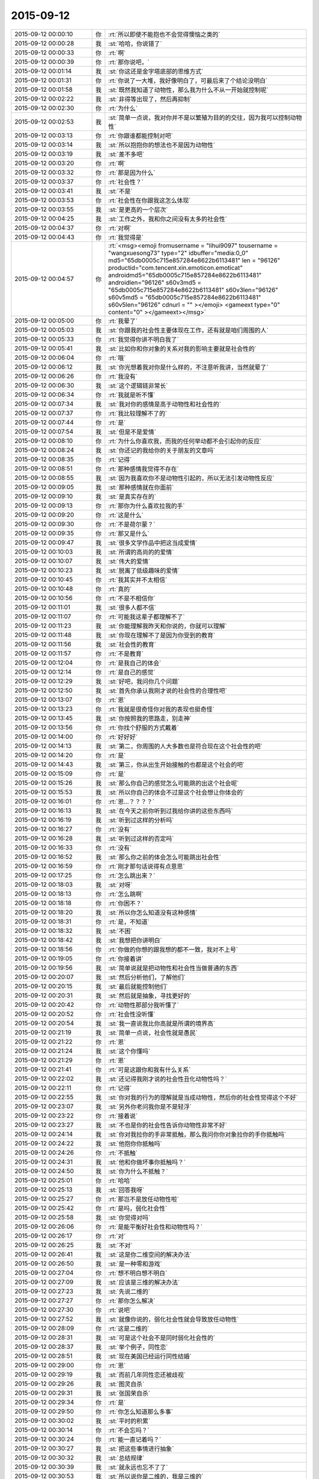 2015-09-12
-------------

.. csv-table::
   :widths: 25, 1, 60

   2015-09-12 00:00:10,你,:rt:`所以即使不能抱也不会觉得懊恼之类的`
   2015-09-12 00:00:28,我,:st:`哈哈，你说错了`
   2015-09-12 00:00:33,你,:rt:`啊`
   2015-09-12 00:00:39,你,:rt:`那你说吧，`
   2015-09-12 00:01:14,我,:st:`你这还是金字塔底部的思维方式`
   2015-09-12 00:01:31,你,:rt:`你说了一大堆，我好像明白了，可最后来了个结论没明白`
   2015-09-12 00:01:58,我,:st:`既然我知道了动物性，那么我为什么不从一开始就控制呢`
   2015-09-12 00:02:22,我,:st:`非得等出现了，然后再抑制`
   2015-09-12 00:02:30,你,:rt:`为什么`
   2015-09-12 00:02:53,我,:st:`简单一点说，我对你并不是以繁殖为目的的交往，因为我可以控制动物性`
   2015-09-12 00:03:13,你,:rt:`你跟谁都能控制对吧`
   2015-09-12 00:03:14,我,:st:`所以抱抱你的想法也不是因为动物性`
   2015-09-12 00:03:19,我,:st:`差不多吧`
   2015-09-12 00:03:20,你,:rt:`啊`
   2015-09-12 00:03:32,你,:rt:`那是因为什么`
   2015-09-12 00:03:37,你,:rt:`社会性？`
   2015-09-12 00:03:41,我,:st:`不是`
   2015-09-12 00:03:53,你,:rt:`社会性在你跟我这怎么体现`
   2015-09-12 00:03:55,我,:st:`是更高的一个层次`
   2015-09-12 00:04:25,我,:st:`工作之外，我和你之间没有太多的社会性`
   2015-09-12 00:04:37,你,:rt:`对啊`
   2015-09-12 00:04:43,你,:rt:`我觉得是`
   2015-09-12 00:04:57,你,:rt:`<msg><emoji fromusername = "lihui9097" tousername = "wangxuesong73" type="2" idbuffer="media:0_0" md5="65db0005c715e857284e8622b6113481" len = "96126" productid="com.tencent.xin.emoticon.emoticat" androidmd5="65db0005c715e857284e8622b6113481" androidlen="96126" s60v3md5 = "65db0005c715e857284e8622b6113481" s60v3len="96126" s60v5md5 = "65db0005c715e857284e8622b6113481" s60v5len="96126" cdnurl = "" ></emoji> <gameext type="0" content="0" ></gameext></msg>`
   2015-09-12 00:05:00,你,:rt:`我晕了`
   2015-09-12 00:05:03,我,:st:`你跟我的社会性主要体现在工作，还有就是咱们周围的人`
   2015-09-12 00:05:33,你,:rt:`我觉得你讲不明白我了`
   2015-09-12 00:05:41,我,:st:`比如你和你对象的关系对我的影响主要就是社会性的`
   2015-09-12 00:06:04,你,:rt:`哦`
   2015-09-12 00:06:12,我,:st:`你光想着我对你是什么样的，不注意听我讲，当然就晕了`
   2015-09-12 00:06:26,你,:rt:`我没有`
   2015-09-12 00:06:30,我,:st:`这个逻辑链非常长`
   2015-09-12 00:06:34,你,:rt:`我就是听不懂`
   2015-09-12 00:07:34,我,:st:`我对你的感情是高于动物性和社会性的`
   2015-09-12 00:07:37,你,:rt:`我比较理解不了的`
   2015-09-12 00:07:44,你,:rt:`是`
   2015-09-12 00:07:54,我,:st:`但是不是爱情`
   2015-09-12 00:08:10,你,:rt:`为什么你喜欢我，而我的任何举动都不会引起你的反应`
   2015-09-12 00:08:24,我,:st:`你还记的我给你的关于朋友的文章吗`
   2015-09-12 00:08:35,你,:rt:`记得`
   2015-09-12 00:08:51,你,:rt:`那种感情我觉得不存在`
   2015-09-12 00:08:55,我,:st:`因为我喜欢你不是动物性引起的，所以无法引发动物性反应`
   2015-09-12 00:09:05,我,:st:`那种感情就在你面前`
   2015-09-12 00:09:10,我,:st:`是真实存在的`
   2015-09-12 00:09:13,你,:rt:`那你为什么喜欢拉我的手`
   2015-09-12 00:09:20,你,:rt:`这是什么`
   2015-09-12 00:09:30,你,:rt:`不是荷尔蒙？`
   2015-09-12 00:09:35,你,:rt:`那又是什么`
   2015-09-12 00:09:47,我,:st:`很多文学作品中把这当成爱情`
   2015-09-12 00:10:03,我,:st:`所谓的高尚的的爱情`
   2015-09-12 00:10:07,我,:st:`伟大的爱情`
   2015-09-12 00:10:23,我,:st:`脱离了低级趣味的爱情`
   2015-09-12 00:10:45,你,:rt:`我其实并不太相信`
   2015-09-12 00:10:48,你,:rt:`真的`
   2015-09-12 00:10:56,你,:rt:`不是不相信你`
   2015-09-12 00:11:01,我,:st:`很多人都不信`
   2015-09-12 00:11:07,你,:rt:`可能我这辈子都理解不了`
   2015-09-12 00:11:23,我,:st:`你能理解我昨天和你说的，你就可以理解`
   2015-09-12 00:11:48,我,:st:`你现在理解不了是因为你受到的教育`
   2015-09-12 00:11:56,我,:st:`社会性的教育`
   2015-09-12 00:11:57,你,:rt:`不是教育`
   2015-09-12 00:12:04,你,:rt:`是我自己的体会`
   2015-09-12 00:12:14,你,:rt:`是自己的感觉`
   2015-09-12 00:12:29,我,:st:`好吧，我问你几个问题`
   2015-09-12 00:12:50,我,:st:`首先你承认我刚才说的社会性的合理性吧`
   2015-09-12 00:13:07,你,:rt:`恩`
   2015-09-12 00:13:23,你,:rt:`我就是很奇怪你对我的表现也挺奇怪`
   2015-09-12 00:13:45,我,:st:`你按照我的思路走，别走神`
   2015-09-12 00:13:56,你,:rt:`你找个舒服的方式戴着`
   2015-09-12 00:14:00,你,:rt:`好好好`
   2015-09-12 00:14:13,我,:st:`第二，你周围的人大多数也是符合现在这个社会性的吧`
   2015-09-12 00:14:20,你,:rt:`是`
   2015-09-12 00:14:43,我,:st:`第三，你从出生开始接触的也都是这个社会的吧`
   2015-09-12 00:15:09,你,:rt:`是`
   2015-09-12 00:15:26,我,:st:`那么你自己的感觉怎么可能跳的出这个社会呢`
   2015-09-12 00:15:53,我,:st:`所以你自己的体会不过是这个社会想让你体会的`
   2015-09-12 00:16:01,你,:rt:`恩…？？？？`
   2015-09-12 00:16:13,我,:st:`在今天之前你听到过我给你讲的这些东西吗`
   2015-09-12 00:16:19,我,:st:`听到过这样的分析吗`
   2015-09-12 00:16:27,你,:rt:`没有`
   2015-09-12 00:16:28,我,:st:`听到过这样的否定吗`
   2015-09-12 00:16:33,你,:rt:`没有`
   2015-09-12 00:16:52,我,:st:`那么你之前的体会怎么可能跳出社会性`
   2015-09-12 00:16:59,你,:rt:`刚才那句话说得有点意思`
   2015-09-12 00:17:25,你,:rt:`怎么跳出来？`
   2015-09-12 00:18:03,我,:st:`对呀`
   2015-09-12 00:18:13,你,:rt:`怎么跳啊`
   2015-09-12 00:18:18,你,:rt:`你困不？`
   2015-09-12 00:18:20,我,:st:`所以你怎么知道没有这种感情`
   2015-09-12 00:18:31,你,:rt:`是，不知道`
   2015-09-12 00:18:32,我,:st:`不困`
   2015-09-12 00:18:42,我,:st:`我想把你讲明白`
   2015-09-12 00:18:56,你,:rt:`你做的你想的跟我想的都不一致，我对不上号`
   2015-09-12 00:19:05,你,:rt:`你接着讲`
   2015-09-12 00:19:56,我,:st:`简单说就是把动物性和社会性当做普通的东西`
   2015-09-12 00:20:07,我,:st:`然后分析他们，了解他们`
   2015-09-12 00:20:15,我,:st:`最后就能控制他们`
   2015-09-12 00:20:31,我,:st:`然后就是抽象，寻找更好的`
   2015-09-12 00:20:42,你,:rt:`动物性那部分我听懂了`
   2015-09-12 00:20:52,你,:rt:`社会性没听懂`
   2015-09-12 00:20:54,我,:st:`我一直说我比你高就是所谓的境界高`
   2015-09-12 00:21:19,我,:st:`简单一点说，社会性就是愚民`
   2015-09-12 00:21:22,你,:rt:`恩`
   2015-09-12 00:21:24,我,:st:`这个你懂吗`
   2015-09-12 00:21:29,你,:rt:`恩`
   2015-09-12 00:21:41,你,:rt:`可是这跟你和我有什么关系`
   2015-09-12 00:22:02,我,:st:`还记得我刚才说的社会性丑化动物性吗？`
   2015-09-12 00:22:11,你,:rt:`记得`
   2015-09-12 00:22:55,我,:st:`你对我的行为的理解就是当成动物性，然后你的社会性觉得这个不好`
   2015-09-12 00:23:07,我,:st:`另外你老问我你是不是轻浮`
   2015-09-12 00:23:22,你,:rt:`接着说`
   2015-09-12 00:23:27,我,:st:`不也是你的社会性告诉你动物性非常不好`
   2015-09-12 00:24:14,我,:st:`你对我拉你的手非常抵触，那么我问你你对象拉你的手你抵触吗`
   2015-09-12 00:24:22,我,:st:`他抱你你抵触吗`
   2015-09-12 00:24:26,你,:rt:`不抵触`
   2015-09-12 00:24:31,我,:st:`他和你做坏事你抵触吗？`
   2015-09-12 00:24:50,我,:st:`你为什么不抵触？`
   2015-09-12 00:25:01,你,:rt:`哈哈`
   2015-09-12 00:25:13,我,:st:`回答我呀`
   2015-09-12 00:25:27,你,:rt:`那岂不是放任动物性啦`
   2015-09-12 00:25:42,你,:rt:`是吗，弱化社会性`
   2015-09-12 00:25:58,我,:st:`你觉得对吗`
   2015-09-12 00:26:06,你,:rt:`是能平衡好社会性和动物性吗？`
   2015-09-12 00:26:17,你,:rt:`对`
   2015-09-12 00:26:25,我,:st:`不对`
   2015-09-12 00:26:41,我,:st:`这是你二维空间的解决办法`
   2015-09-12 00:26:50,我,:st:`是一种零和游戏`
   2015-09-12 00:27:04,你,:rt:`想不明白想不明白`
   2015-09-12 00:27:09,我,:st:`应该是三维的解决办法`
   2015-09-12 00:27:23,我,:st:`先说二维的`
   2015-09-12 00:27:27,你,:rt:`那你怎么解决`
   2015-09-12 00:27:30,你,:rt:`说吧`
   2015-09-12 00:27:52,我,:st:`就像你说的，弱化社会性就会导致放任动物性`
   2015-09-12 00:28:09,你,:rt:`这是二维的`
   2015-09-12 00:28:31,我,:st:`可是这个社会不是同时弱化社会性的`
   2015-09-12 00:28:37,我,:st:`举个例子，同性恋`
   2015-09-12 00:28:51,我,:st:`现在美国已经运行同性结婚`
   2015-09-12 00:29:00,你,:rt:`恩`
   2015-09-12 00:29:19,我,:st:`而前几年同性恋还被歧视`
   2015-09-12 00:29:26,我,:st:`图灵自杀`
   2015-09-12 00:29:31,我,:st:`张国荣自杀`
   2015-09-12 00:29:34,你,:rt:`是`
   2015-09-12 00:29:50,你,:rt:`你怎么知道那么多事`
   2015-09-12 00:30:02,我,:st:`平时的积累`
   2015-09-12 00:30:14,你,:rt:`不会忘吗？`
   2015-09-12 00:30:24,你,:rt:`能一直记着吗？`
   2015-09-12 00:30:27,我,:st:`把这些事情进行抽象`
   2015-09-12 00:30:32,我,:st:`总结规律`
   2015-09-12 00:30:39,我,:st:`就永远也忘不了了`
   2015-09-12 00:30:53,我,:st:`所以说你是二维的，我是三维的`
   2015-09-12 00:31:04,你,:rt:`气死我了`
   2015-09-12 00:31:08,我,:st:`啊`
   2015-09-12 00:31:10,我,:st:`为什么`
   2015-09-12 00:31:18,我,:st:`怎么惹你生气了`
   2015-09-12 00:31:40,你,:rt:`其我自己想不明白`
   2015-09-12 00:31:49,你,:rt:`气我自己`
   2015-09-12 00:32:07,我,:st:`别生气，又不是你一个人这样`
   2015-09-12 00:32:16,我,:st:`你已经比好多人都优秀了`
   2015-09-12 00:32:25,我,:st:`你不能和我比，我是一个异类`
   2015-09-12 00:32:26,你,:rt:`可是我不想跟别人一样`
   2015-09-12 00:32:30,你,:rt:`哈哈`
   2015-09-12 00:32:40,你,:rt:`我就是想听懂你说的`
   2015-09-12 00:32:43,我,:st:`不会你也想当一个异类吧`
   2015-09-12 00:32:55,你,:rt:`我不觉得你是异类啊`
   2015-09-12 00:33:14,你,:rt:`你很善良`
   2015-09-12 00:33:26,我,:st:`那就说明你已经踏上成为异类的道路了`
   2015-09-12 00:33:47,我,:st:`不逗你了`
   2015-09-12 00:33:54,我,:st:`赶紧说，好早点睡觉`
   2015-09-12 00:33:55,你,:rt:`你不是异类`
   2015-09-12 00:34:00,你,:rt:`我困了`
   2015-09-12 00:34:08,你,:rt:`明天说行吗？`
   2015-09-12 00:34:21,你,:rt:`你困不？`
   2015-09-12 00:34:29,我,:st:`我不保证明天有空，明晚我要早睡`
   2015-09-12 00:34:35,我,:st:`我不困`
   2015-09-12 00:34:40,你,:rt:`那说吧`
   2015-09-12 00:34:49,我,:st:`你坚持的了吗？`
   2015-09-12 00:34:56,你,:rt:`你明天干嘛去`
   2015-09-12 00:34:57,我,:st:`不行就等周日晚上`
   2015-09-12 00:35:11,我,:st:`给小孩买点东西`
   2015-09-12 00:35:13,你,:rt:`恩，我现在脑子不好使`
   2015-09-12 00:35:23,你,:rt:`转不动了`
   2015-09-12 00:35:34,我,:st:`那就歇着吧`
   2015-09-12 00:35:43,我,:st:`别累坏了你的小脑袋`
   2015-09-12 00:35:46,你,:rt:`你会不会失眠啊`
   2015-09-12 00:35:47,我,:st:`我会心疼的`
   2015-09-12 00:35:57,我,:st:`不会的`
   2015-09-12 00:36:04,你,:rt:`你说很奇怪`
   2015-09-12 00:36:13,我,:st:`哪里奇怪了`
   2015-09-12 00:36:43,你,:rt:`你这种高境界的喜欢，很惦记我，心疼我啊，我又崇拜你`
   2015-09-12 00:37:01,你,:rt:`要是我真得境界的喜欢你了，岂不是很麻烦`
   2015-09-12 00:37:21,我,:st:`不会的`
   2015-09-12 00:37:30,我,:st:`你有悟性`
   2015-09-12 00:37:41,你,:rt:`你还信我啊`
   2015-09-12 00:37:42,我,:st:`我会带着你进入高境界`
   2015-09-12 00:37:52,你,:rt:`好吧`
   2015-09-12 00:37:58,我,:st:`至少你在异类的道路上了`
   2015-09-12 00:38:06,你,:rt:`希望早点能体会那种感觉`
   2015-09-12 00:38:16,我,:st:`你已经体会到了`
   2015-09-12 00:38:23,你,:rt:`在不远不近的距离上欣赏对方`
   2015-09-12 00:38:28,你,:rt:`我没有`
   2015-09-12 00:38:33,你,:rt:`我还很低级`
   2015-09-12 00:38:41,我,:st:`在做需求的时候你已经体会到了那种高境界的感觉`
   2015-09-12 00:38:49,你,:rt:`老想着你喜欢我了就不能喜欢别人`
   2015-09-12 00:38:57,你,:rt:`是`
   2015-09-12 00:38:58,我,:st:`哈哈`
   2015-09-12 00:39:13,我,:st:`这些是相通的`
   2015-09-12 00:39:14,你,:rt:`需求是有，有过几次了都`
   2015-09-12 00:39:20,你,:rt:`可能吧`
   2015-09-12 00:39:25,你,:rt:`赶紧提升`
   2015-09-12 00:39:26,我,:st:`感情会比较慢`
   2015-09-12 00:39:35,我,:st:`但是会更快乐`
   2015-09-12 00:39:38,你,:rt:`憎憎憎`
   2015-09-12 00:39:49,我,:st:`我也希望你快点`
   2015-09-12 00:39:58,我,:st:`好了，赶紧睡吧`
   2015-09-12 00:40:06,你,:rt:`恩，我困死了`
   2015-09-12 00:40:14,你,:rt:`睡啦先`
   2015-09-12 00:40:15,我,:st:`要是你喜欢，我可以每天都给你讲`
   2015-09-12 00:40:27,我,:st:`让你噌噌噌就到高境界`
   2015-09-12 00:40:32,我,:st:`睡吧`
   2015-09-12 00:40:43,我,:st:`<msg><emoji md5="783634faa9e592dc6c2b538901db87c3" type="2" len = "39228" productid="com.tencent.xin.emoticon.emoticat" cdnurl="(null)"></emoji><gameext type="0" content="0" ></gameext></msg>`
   2015-09-12 09:52:05,我,:st:`你起的真早`
   2015-09-12 10:17:27,你,:rt:`恩，睡不着了`
   2015-09-12 10:17:55,我,:st:`我刚起，你还是一个人吗`
   2015-09-12 10:18:00,你,:rt:`恩`
   2015-09-12 10:18:03,你,:rt:`一个`
   2015-09-12 10:18:55,我,:st:`好吧，我陪你一会好吗`
   2015-09-12 10:19:23,你,:rt:`当然`
   2015-09-12 10:19:37,你,:rt:`今天太冷了`
   2015-09-12 10:19:52,我,:st:`是，需要加衣服了`
   2015-09-12 10:20:04,你,:rt:`是`
   2015-09-12 10:20:55,你,:rt:`我昨天后来太困了`
   2015-09-12 10:21:04,你,:rt:`你几点睡的？`
   2015-09-12 10:21:13,我,:st:`半小时后`
   2015-09-12 10:21:40,你,:rt:`好吧，还不算太晚`
   2015-09-12 10:21:52,你,:rt:`严丹他们超能熬`
   2015-09-12 10:21:59,我,:st:`看了一下东海的邮件`
   2015-09-12 10:22:06,你,:rt:`阿娇昨天睡的也挺晚的`
   2015-09-12 10:22:15,你,:rt:`怎么样，你怎么看那封邮件`
   2015-09-12 10:22:29,我,:st:`你觉得呢`
   2015-09-12 10:23:09,你,:rt:`我不是很建议把那封邮件发老杨那去`
   2015-09-12 10:24:36,我,:st:`对，在耿燕的邮件上恢复就可以了`
   2015-09-12 10:25:56,你,:rt:`这事真麻烦死了`
   2015-09-12 10:26:39,你,:rt:`你睡醒了吗？`
   2015-09-12 10:27:08,我,:st:`睡醒了`
   2015-09-12 10:27:39,我,:st:`这事不是太麻烦的，以后比这个麻烦的有的是`
   2015-09-12 10:27:50,你,:rt:`恩`
   2015-09-12 10:28:07,你,:rt:`这会开的啥也不是`
   2015-09-12 10:28:16,我,:st:`分工明确后就会有这种情况`
   2015-09-12 10:28:20,你,:rt:`要是你去的话结果就不一样了`
   2015-09-12 10:28:33,你,:rt:`最起码能推进了`
   2015-09-12 10:28:39,我,:st:`大家都开始官僚化，推卸责任`
   2015-09-12 10:28:42,你,:rt:`现在back了`
   2015-09-12 10:28:46,你,:rt:`是呢`
   2015-09-12 10:29:05,你,:rt:`这是流程化的必然结果吗`
   2015-09-12 10:29:12,我,:st:`不一定`
   2015-09-12 10:29:20,我,:st:`关键还是看团队`
   2015-09-12 10:29:22,你,:rt:`也不算是，`
   2015-09-12 10:29:25,你,:rt:`对`
   2015-09-12 10:29:48,你,:rt:`主要与会的这些人每一个脑子清楚的`
   2015-09-12 10:30:20,你,:rt:`旭明开会过程都在看手机，还把手机上图片给大家看，看看这态度`
   2015-09-12 10:30:58,我,:st:`他一直这样`
   2015-09-12 10:31:04,你,:rt:`你可别怪他，我也不是告密，就是提高大家的态度，问题，早发现早好`
   2015-09-12 10:31:35,我,:st:`月会开始我特意等他说完话才开始`
   2015-09-12 10:31:57,你,:rt:`是，哈哈`
   2015-09-12 10:32:48,你,:rt:`什么会你在和不在都差很远`
   2015-09-12 10:33:09,我,:st:`责任感`
   2015-09-12 10:33:19,你,:rt:`就是怕开乱了，事情还是一次性完成时比较有激情，`
   2015-09-12 10:33:30,你,:rt:`再重复就没意思了`
   2015-09-12 10:33:55,你,:rt:`再说，用户说明书评审会上不应该把开发范围明确吗？`
   2015-09-12 10:34:09,你,:rt:`不然我的软件说明书怎么写啊，`
   2015-09-12 10:34:35,你,:rt:`为什么说建议是给产品经理看的，这点我不太明白`
   2015-09-12 10:34:51,我,:st:`这是他找借口`
   2015-09-12 10:35:14,我,:st:`意思就是这个是老杨说了算，他不负责`
   2015-09-12 10:35:21,你,:rt:`哦，`
   2015-09-12 10:35:25,你,:rt:`好吧`
   2015-09-12 10:36:19,我,:st:`你很聪明，对人很敏感，但是对政治很不敏感`
   2015-09-12 10:36:34,你,:rt:`恩，是`
   2015-09-12 10:36:45,你,:rt:`而且我不喜欢政治`
   2015-09-12 10:37:00,你,:rt:`因为我比较傻直`
   2015-09-12 10:37:32,我,:st:`我也不喜欢，但是为了自己，为了团队也得玩政治`
   2015-09-12 10:37:43,我,:st:`也是为了你`
   2015-09-12 10:37:44,你,:rt:`恩，我看得出来`
   2015-09-12 10:37:58,你,:rt:`而且在认识你开始，你就说过`
   2015-09-12 10:38:26,你,:rt:`慢慢学吧`
   2015-09-12 10:38:43,我,:st:`问个问题`
   2015-09-12 10:38:54,你,:rt:`好`
   2015-09-12 10:39:02,我,:st:`你怎么看东海邮件的内容`
   2015-09-12 10:39:23,我,:st:`有哪些好的`
   2015-09-12 10:39:33,我,:st:`有哪些没说到的`
   2015-09-12 10:39:52,我,:st:`不一定是技术的`
   2015-09-12 10:40:17,你,:rt:`他的逻辑是比较严密的，看上去很合理`
   2015-09-12 10:40:22,你,:rt:`但是我总觉得`
   2015-09-12 10:42:12,你,:rt:`他这个邮件整体内容有推的嫌疑，我不知道我说的对不对，我觉得应该尽量突出需求工作的重要性和必要性，而不是研发工作的不必要性，可能说的不对啊`
   2015-09-12 10:42:22,你,:rt:`要是我不会这么说`
   2015-09-12 10:42:34,我,:st:`你怎么说`
   2015-09-12 10:43:24,你,:rt:`我会多说需求应该明示怎样怎样的，不知道啦`
   2015-09-12 10:43:39,你,:rt:`因为老杨第一反应可能就是`
   2015-09-12 10:43:54,你,:rt:`哇，这么多研发调研工作，`
   2015-09-12 10:44:08,你,:rt:`紧接着东海救说不该我们调研`
   2015-09-12 10:44:13,你,:rt:`这样不好吧`
   2015-09-12 10:44:28,你,:rt:`你说吧，`
   2015-09-12 10:44:38,你,:rt:`我说不对的`
   2015-09-12 10:45:04,我,:st:`有道理`
   2015-09-12 10:45:31,你,:rt:`真的假的，你别安慰我啊`
   2015-09-12 10:45:48,你,:rt:`我没事，你们批评我是对的，`
   2015-09-12 10:46:07,我,:st:`真的`
   2015-09-12 10:46:09,你,:rt:`而且东海那么长篇大论，一看就是有备而来`
   2015-09-12 10:46:34,你,:rt:`哈哈，我早上一醒就看了邮件，第一反应就是研发推活呢`
   2015-09-12 10:47:00,你,:rt:`老杨难免也会这么想`
   2015-09-12 10:47:17,你,:rt:`当然人家想的肯定比我多多了`
   2015-09-12 10:47:41,我,:st:`东海的邮件确实是有这个感觉`
   2015-09-12 10:48:06,我,:st:`可能他光想着达到我的要求了`
   2015-09-12 10:48:19,你,:rt:`对，你看洪越一般遇到这种事，`
   2015-09-12 10:48:41,你,:rt:`他都不会做正式的书面陈述，`
   2015-09-12 10:49:16,你,:rt:`因为他脑子可能想不全，他都会当面讨论，他气势比较盛，所以会有优势`
   2015-09-12 10:49:26,我,:st:`是`
   2015-09-12 10:49:47,我,:st:`除了我以外，没人能说过他`
   2015-09-12 10:49:53,你,:rt:`反正研发测试的除了你，老田，他谁的说法都不会听，他也都打得过`
   2015-09-12 10:50:03,你,:rt:`上次跟老田打架`
   2015-09-12 10:50:11,你,:rt:`你不再那次也是`
   2015-09-12 10:51:17,你,:rt:`是啊，大家都比较怕他那股劲，其实也不想跟他一般见识，是他自己修养不够`
   2015-09-12 10:51:34,你,:rt:`你们研发的讨论问题，效率一向很高`
   2015-09-12 10:52:23,你,:rt:`因为你们就是对事，目标是解决问题，他不是，他是推卸责任，用户需求说明书一提交，休想让我改一个字`
   2015-09-12 10:52:30,你,:rt:`他都是这样的`
   2015-09-12 10:52:46,我,:st:`是`
   2015-09-12 10:52:59,你,:rt:`反正我是说不过他`
   2015-09-12 10:53:14,我,:st:`你发现没有，最近他在和我拉亲近`
   2015-09-12 10:53:26,我,:st:`昨天还要开车送我`
   2015-09-12 10:54:35,你,:rt:`不知道`
   2015-09-12 10:54:39,你,:rt:`我懒得理他`
   2015-09-12 10:55:10,你,:rt:`就因为他这个人是非不分，工作能力再强也不认可`
   2015-09-12 10:55:44,我,:st:`你在外屋就少了很多了解我们内幕的机会`
   2015-09-12 10:55:55,你,:rt:`对了，月会中饭你吃的好吗？`
   2015-09-12 10:56:08,我,:st:`还行，怎么了`
   2015-09-12 10:56:21,你,:rt:`是啊，我现在都不知道里屋的情况`
   2015-09-12 10:56:25,我,:st:`你没吃好吗`
   2015-09-12 10:56:39,你,:rt:`我挨着洪越坐的，超级别扭`
   2015-09-12 10:57:04,你,:rt:`以后会不会每次都不跟你们做一桌吃饭了`
   2015-09-12 10:57:07,我,:st:`哦，你来的太晚了`
   2015-09-12 10:57:21,我,:st:`我们肯定是第一个到`
   2015-09-12 10:57:38,我,:st:`只要你们能跟上就行`
   2015-09-12 10:57:43,你,:rt:`无所谓了`
   2015-09-12 10:57:55,你,:rt:`你这话说的，跟不跟也不是我说了算`
   2015-09-12 10:58:11,你,:rt:`再说你想跟的人跟着你就行呗`
   2015-09-12 10:58:18,你,:rt:`哪有时间管我们`
   2015-09-12 10:58:21,我,:st:`要不下次你开车`
   2015-09-12 10:58:38,我,:st:`哈哈，又吃醋了`
   2015-09-12 10:58:55,你,:rt:`我开车就大家都最后去得了，上次我限号，说实话我真不敢开`
   2015-09-12 10:59:37,你,:rt:`就我这技术，不定追了谁碰了谁的`
   2015-09-12 11:00:01,我,:st:`不会的，你已经不错了`
   2015-09-12 11:00:12,你,:rt:`反正这次吃饭超级不爽`
   2015-09-12 11:00:32,我,:st:`你应该这么想`
   2015-09-12 11:00:35,你,:rt:`洪越老看赵总那桌，其实他是想做那边`
   2015-09-12 11:00:43,你,:rt:`我不想`
   2015-09-12 11:00:58,我,:st:`没准洪越是想讨好你`
   2015-09-12 11:01:11,你,:rt:`什么啊`
   2015-09-12 11:01:16,你,:rt:`他才不讨好我呢`
   2015-09-12 11:01:23,我,:st:`你不了解他`
   2015-09-12 11:01:43,你,:rt:`他知道我跟你好，`
   2015-09-12 11:01:51,我,:st:`不管什么原因，他现在就是在讨好你`
   2015-09-12 11:02:24,我,:st:`他现在手下无人`
   2015-09-12 11:02:29,你,:rt:`所以他不敢给我穿小鞋`
   2015-09-12 11:02:47,我,:st:`你的成绩老杨也知道`
   2015-09-12 11:03:01,我,:st:`大家也都知道你是我的人`
   2015-09-12 11:03:15,你,:rt:`这点是最主要的`
   2015-09-12 11:03:26,我,:st:`他现在是骑虎难下`
   2015-09-12 11:03:27,你,:rt:`所以他才不敢踩我`
   2015-09-12 11:03:30,你,:rt:`是`
   2015-09-12 11:03:42,你,:rt:`他自找的`
   2015-09-12 11:03:52,我,:st:`想和你改善关系`
   2015-09-12 11:04:02,你,:rt:`当初他要是对我好点，我能不跟他一条心吗`
   2015-09-12 11:04:19,你,:rt:`现在谁跟他好？`
   2015-09-12 11:04:28,我,:st:`最近田对他的冲击比较大`
   2015-09-12 11:04:32,你,:rt:`是`
   2015-09-12 11:04:37,你,:rt:`这个确实，`
   2015-09-12 11:04:51,你,:rt:`所以他改拉拢你了`
   2015-09-12 11:04:57,你,:rt:`这个人真没原则`
   2015-09-12 11:05:07,我,:st:`他就这样`
   2015-09-12 11:05:52,我,:st:`还记得我和你说过吧，别管他怎么对你，你强大起来是最重要的`
   2015-09-12 11:05:59,你,:rt:`是`
   2015-09-12 11:06:19,我,:st:`你能力强，最终他还是得讨好你`
   2015-09-12 11:06:22,你,:rt:`你月会不跟我们一起吃饭，也吃的很high`
   2015-09-12 11:06:39,我,:st:`你知道我一直看你吗`
   2015-09-12 11:06:46,你,:rt:`不知道`
   2015-09-12 11:06:53,你,:rt:`你看得见我吗？`
   2015-09-12 11:07:08,我,:st:`得不停的晃`
   2015-09-12 11:07:18,我,:st:`一堆人头`
   2015-09-12 11:07:28,你,:rt:`骗人`
   2015-09-12 11:07:44,你,:rt:`我是因为习惯的事，不容易改`
   2015-09-12 11:07:54,你,:rt:`你是随遇而安型的`
   2015-09-12 11:08:15,我,:st:`不全对`
   2015-09-12 11:08:26,我,:st:`我也是很执着的人`
   2015-09-12 11:08:41,我,:st:`工作中是这样`
   2015-09-12 11:08:49,我,:st:`对你也是这样`
   2015-09-12 11:08:56,你,:rt:`是？`
   2015-09-12 11:09:37,我,:st:`你自己想想，你和我是不是忽远忽近`
   2015-09-12 11:09:47,你,:rt:`恩，`
   2015-09-12 11:09:57,我,:st:`有好几次都快完了`
   2015-09-12 11:10:23,你,:rt:`你觉得完了`
   2015-09-12 11:10:27,你,:rt:`我没觉得`
   2015-09-12 11:10:37,我,:st:`哦`
   2015-09-12 11:10:43,你,:rt:`可能想着完了就完了吧`
   2015-09-12 11:11:02,我,:st:`第一次就是你对象看你手机`
   2015-09-12 11:11:19,我,:st:`然后你又写了那封信`
   2015-09-12 11:11:30,你,:rt:`恩`
   2015-09-12 11:11:58,我,:st:`我要不是那么执着，那就不会有现在了`
   2015-09-12 11:12:07,你,:rt:`哈哈`
   2015-09-12 11:12:20,你,:rt:`我就说月会吃饭的事`
   2015-09-12 11:12:29,你,:rt:`你说这么一大堆`
   2015-09-12 11:12:37,我,:st:`说实话，看完信我挺伤心的`
   2015-09-12 11:12:48,你,:rt:`又开始了`
   2015-09-12 11:12:54,你,:rt:`你还会伤心？`
   2015-09-12 11:13:06,我,:st:`为什么不会`
   2015-09-12 11:13:22,你,:rt:`你都是无所谓嘛`
   2015-09-12 11:14:04,我,:st:`伤心是感性`
   2015-09-12 11:14:14,我,:st:`无所谓是理性`
   2015-09-12 11:14:28,我,:st:`这两者我都有`
   2015-09-12 11:14:45,我,:st:`而且肯定是先感性后理性`
   2015-09-12 11:15:01,你,:rt:`恩，这倒是`
   2015-09-12 11:15:11,我,:st:`先不说这个了`
   2015-09-12 11:15:16,我,:st:`倒回去`
   2015-09-12 11:15:18,你,:rt:`恩`
   2015-09-12 11:15:25,你,:rt:`倒哪去？`
   2015-09-12 11:15:50,我,:st:`你知道为什么你只说月会，我就能联系这么多吗`
   2015-09-12 11:16:12,我,:st:`而且这些联系还是跳跃的`
   2015-09-12 11:16:19,你,:rt:`不知道`
   2015-09-12 11:16:27,我,:st:`你猜猜`
   2015-09-12 11:16:57,你,:rt:`你在为某个观点找论据`
   2015-09-12 11:17:08,我,:st:`不是`
   2015-09-12 11:17:11,你,:rt:`证明你执着的`
   2015-09-12 11:17:19,我,:st:`不对`
   2015-09-12 11:17:24,你,:rt:`不知道`
   2015-09-12 11:17:36,我,:st:`很简单呀`
   2015-09-12 11:17:46,我,:st:`我是三维的`
   2015-09-12 11:18:04,你,:rt:`怎么理解？`
   2015-09-12 11:18:09,你,:rt:`这也有关`
   2015-09-12 11:18:23,我,:st:`你只是说月会你的感觉`
   2015-09-12 11:19:20,我,:st:`而我则把月会这个外在环境抽离，抽象出中心思想`
   2015-09-12 11:19:30,你,:rt:`啊？`
   2015-09-12 11:19:42,我,:st:`然后上一层`
   2015-09-12 11:19:56,你,:rt:`然后呢`
   2015-09-12 11:20:13,我,:st:`找到和这个中心思想一致的另一个位置`
   2015-09-12 11:20:32,你,:rt:`恩？`
   2015-09-12 11:20:41,我,:st:`然后下一层，把当时的场景说出来`
   2015-09-12 11:20:52,我,:st:`是不是这样`
   2015-09-12 11:21:23,我,:st:`由于上一层比下一层小很多`
   2015-09-12 11:21:58,我,:st:`所以上一层很近的东西，在下一层可能就会很远`
   2015-09-12 11:22:05,我,:st:`能理解吗`
   2015-09-12 11:22:22,你,:rt:`恩`
   2015-09-12 11:22:47,你,:rt:`中心思想是什么？`
   2015-09-12 11:23:03,我,:st:`就是抽象的核心`
   2015-09-12 11:23:07,你,:rt:`也就是这些事都是一个中心`
   2015-09-12 11:23:13,你,:rt:`的外延`
   2015-09-12 11:23:33,我,:st:`比如你刚才说的就是你和我的性格`
   2015-09-12 11:23:36,你,:rt:`是我和你之间这么多事的一个核心之一`
   2015-09-12 11:23:57,你,:rt:`关于这个核心的事分散在各个时间点上`
   2015-09-12 11:24:04,我,:st:`对`
   2015-09-12 11:24:07,你,:rt:`又成二维了`
   2015-09-12 11:24:09,你,:rt:`哈哈`
   2015-09-12 11:24:20,我,:st:`可以这么理解`
   2015-09-12 11:24:45,我,:st:`你的性格对你所有的行为都会有影响`
   2015-09-12 11:25:19,我,:st:`如果在二维，那么你得到的只是每个点上你的表现`
   2015-09-12 11:25:35,你,:rt:`然后不会串起来`
   2015-09-12 11:25:44,我,:st:`这些表现只是你性格的一个侧面`
   2015-09-12 11:26:06,我,:st:`当把所有表现都集中起来`
   2015-09-12 11:26:26,我,:st:`那些不同的地方会互相抵消掉`
   2015-09-12 11:26:46,我,:st:`剩下的就是你的性格`
   2015-09-12 11:26:55,我,:st:`这就是抽象`
   2015-09-12 11:27:00,你,:rt:`不同的地方`
   2015-09-12 11:27:16,我,:st:`由于要把所有点都集中`
   2015-09-12 11:27:43,我,:st:`所以在原来的平面上无法做到的，就需要上一层`
   2015-09-12 11:27:58,你,:rt:`哦`
   2015-09-12 11:28:15,我,:st:`不同的地方主要是指每个点的环境`
   2015-09-12 11:28:38,你,:rt:`哦`
   2015-09-12 11:29:01,我,:st:`在每个点上，你的表现是由环境和性格相互作用产生的`
   2015-09-12 11:29:25,我,:st:`在所有点上都存在你的性格`
   2015-09-12 11:29:48,我,:st:`但是环境不一定在所有点都存在`
   2015-09-12 11:30:01,我,:st:`所以可以抵消掉`
   2015-09-12 11:30:13,我,:st:`这么说能明白吗`
   2015-09-12 11:48:38,你,:rt:`电话`
   2015-09-12 11:49:26,你,:rt:`我试着想想`
   2015-09-12 11:49:58,你,:rt:`你给东海那个邮件个说法吧`
   2015-09-12 11:50:11,你,:rt:`我开始背题了`
   2015-09-12 11:51:03,我,:st:`好的`
   2015-09-12 11:54:53,你,:rt:`有空再聊`
   2015-09-12 11:54:54,你,:rt:`我还想听呢`
   2015-09-12 11:54:57,你,:rt:`我现在出去趟`
   2015-09-12 11:55:05,我,:st:`好的`
   2015-09-12 17:29:32,你,:rt:`领导，头发染成比较显眼的颜色，不会罚钱吧`
   2015-09-12 18:29:51,我,:st:`不会`
   2015-09-12 18:31:21,你,:rt:`那领导会不会不喜欢呢`
   2015-09-12 18:31:51,我,:st:`你想染成什么颜色`
   2015-09-12 18:31:58,你,:rt:`哎，都怪那个理发的，他们那个镜子黑了吧唧，我也看不见`
   2015-09-12 18:32:14,你,:rt:`反正停显的`
   2015-09-12 18:32:23,你,:rt:`<?xml version="1.0"?>
<msg>
	<img aeskey="d5caa4d61cbb4522b92e95f2e33d8a53" encryver="1" cdnthumbaeskey="d5caa4d61cbb4522b92e95f2e33d8a53" cdnthumburl="304c02010004453043020100020491db2f9002030f443602044a68a16f020455f3ff370421777869645f36383038353138303834383131323732325f313434323035313837310201000201000400" cdnthumblength="4014" cdnthumbheight="120" cdnthumbwidth="90" cdnmidheight="0" cdnmidwidth="0" cdnhdheight="0" cdnhdwidth="0" cdnmidimgurl="304c02010004453043020100020491db2f9002030f443602044a68a16f020455f3ff370421777869645f36383038353138303834383131323732325f313434323035313837310201000201000400" length="146326" md5="408a6bdc9884bd599ef0ade8d6c99a5e" />
</msg>`
   2015-09-12 18:32:52,你,:rt:`就这，黄色的`
   2015-09-12 18:32:55,我,:st:`挺好看的`
   2015-09-12 18:33:34,你,:rt:`我自己都觉得有点接受不了`
   2015-09-12 18:33:53,你,:rt:`就这样吧！`
   2015-09-12 18:34:23,我,:st:`那是你不习惯`
   2015-09-12 18:35:42,我,:st:`结婚嘛，就是要不一样点`
   2015-09-12 18:36:54,你,:rt:`你怎么这么会安慰人呢`
   2015-09-12 18:37:07,你,:rt:`等你周一见了再说吧`
   2015-09-12 18:40:41,我,:st:`好的`
   2015-09-12 19:00:30,我,:st:`你吃饭了吗`
   2015-09-12 20:53:25,你,:rt:`我刚睡醒`
   2015-09-12 20:54:00,我,:st:`好的，饿了吗`
   2015-09-12 20:54:23,你,:rt:`没有，下午吃了块月饼`
   2015-09-12 20:54:33,你,:rt:`你不睡觉吗？`
   2015-09-12 20:54:45,我,:st:`下午睡了会`
   2015-09-12 20:55:30,你,:rt:`我得头发要是你不喜欢，你不会讨厌我吧`
   2015-09-12 20:56:17,我,:st:`你想什么呢，怎么可能`
   2015-09-12 20:56:43,你,:rt:`我害怕`
   2015-09-12 20:56:57,我,:st:`不会的，一直喜欢你`
   2015-09-12 20:57:05,你,:rt:`真的吗？`
   2015-09-12 20:57:10,你,:rt:`好开心`
   2015-09-12 20:57:20,我,:st:`真的`
   2015-09-12 20:57:38,你,:rt:`那我就放心了`
   2015-09-12 21:00:33,你,:rt:`我得起床了`
   2015-09-12 21:00:49,我,:st:`好的，你忙吧，我等你`
   2015-09-12 21:02:02,你,:rt:`你别等我了，快点睡觉吧`
   2015-09-12 21:03:18,我,:st:`我还得待会，怎么也得10点后了，现在不困`
   2015-09-12 21:03:38,你,:rt:`哦，都九点了`
   2015-09-12 21:04:41,我,:st:`你忙你的吧，我要是睡觉就告诉你`
   2015-09-12 21:08:31,你,:rt:`恩，我背题`
   2015-09-12 21:10:47,我,:st:`好的`
   2015-09-12 22:22:02,你,:rt:`还没睡？快点睡觉去吧`
   2015-09-12 22:30:44,我,:st:`忙呢，忙着给儿子准备东西`
   2015-09-12 22:31:13,你,:rt:`嗯嗯，收拾全了`
   2015-09-12 22:31:21,你,:rt:`别掉东西`
   2015-09-12 22:31:40,你,:rt:`你儿子真幸福`
   2015-09-12 22:32:40,我,:st:`刚才打电话让我给他下载阅兵的视频，说是老师要`
   2015-09-12 22:33:09,你,:rt:`啊？`
   2015-09-12 22:33:54,你,:rt:`下好了吗？`
   2015-09-12 22:34:07,我,:st:`正在下呢`
   2015-09-12 22:35:33,你,:rt:`你有大男子主义吗？`
   2015-09-12 22:39:03,我,:st:`有一点`
   2015-09-12 22:39:08,我,:st:`看怎么说`
   2015-09-12 22:39:22,你,:rt:`Just a little？`
   2015-09-12 22:40:59,我,:st:`不知道你说的哪个方面`
   2015-09-12 22:41:22,你,:rt:`It doesn't matter`
   2015-09-12 22:41:33,你,:rt:`Go to sleep quickly`
   2015-09-12 22:41:36,我,:st:`我本身是一个女权主义者`
   2015-09-12 22:42:13,我,:st:`从这个角度说我不是大男子主义者`
   2015-09-12 22:42:32,你,:rt:`It s too late for you in case not to miss the early train`
   2015-09-12 22:42:33,我,:st:`但是很多时候我会比较独裁`
   2015-09-12 22:43:02,我,:st:`没事的，我还没下完视频呢`
   2015-09-12 22:43:19,你,:rt:`Always`
   2015-09-12 22:44:59,你,:rt:`你应该很大男子主意，你这脾气估计都是你老婆惯的`
   2015-09-12 22:45:14,我,:st:`才不是呢`
   2015-09-12 22:45:23,我,:st:`我老婆比我厉害`
   2015-09-12 22:45:29,你,:rt:`是？`
   2015-09-12 22:45:38,你,:rt:`你老婆脾气大吗？`
   2015-09-12 22:45:43,我,:st:`大`
   2015-09-12 22:46:03,你,:rt:`好么，你家鸡飞狗跳得`
   2015-09-12 22:46:08,你,:rt:`不理解`
   2015-09-12 22:46:45,我,:st:`不是你想象的`
   2015-09-12 22:46:55,你,:rt:`你记得老友记的一个桥段，等以后我讲给你听`
   2015-09-12 22:47:02,我,:st:`脾气大不是爱发脾气`
   2015-09-12 22:47:23,我,:st:`只是喜欢拿主意，定事情`
   2015-09-12 22:47:35,我,:st:`家里都是她安排，我听她的`
   2015-09-12 22:47:58,你,:rt:`好吧`
   2015-09-12 22:48:13,你,:rt:`可能你在家是另一种状态`
   2015-09-12 22:49:03,我,:st:`对呀`
   2015-09-12 22:49:18,我,:st:`实际上你看见我的是我最少出现的一面`
   2015-09-12 22:49:30,你,:rt:`真的吗？`
   2015-09-12 22:49:37,我,:st:`以前我刚到公司的时候什么都不管`
   2015-09-12 22:49:47,我,:st:`躲事`
   2015-09-12 22:49:53,我,:st:`能不管就不管`
   2015-09-12 22:49:57,你,:rt:`晕，我已经看的比别人多了，`
   2015-09-12 22:50:11,你,:rt:`你这么多面`
   2015-09-12 22:50:17,我,:st:`平时也不掺和事`
   2015-09-12 22:50:36,我,:st:`我平时工作不是我的本性`
   2015-09-12 22:51:01,你,:rt:`我那天看xloader 组拍的照片，照片里你每次都在最角落的位置`
   2015-09-12 22:51:16,你,:rt:`就在五楼照片墙那`
   2015-09-12 22:53:03,我,:st:`是`
   2015-09-12 22:57:33,我,:st:`估计今天又早睡不了了`
   2015-09-12 22:57:49,你,:rt:`已经很晚了`
   2015-09-12 22:57:53,你,:rt:`你入睡吧`
   2015-09-12 22:58:32,我,:st:`睡不了，还在下视频呢`
   2015-09-12 22:58:43,我,:st:`估计还得一小时`
   2015-09-12 22:59:29,你,:rt:`哦`
   2015-09-12 22:59:48,我,:st:`你困吗`
   2015-09-12 22:59:55,你,:rt:`不困`
   2015-09-12 23:00:04,你,:rt:`我刚吃了点饭`
   2015-09-12 23:00:25,我,:st:`好的，背的怎么样了`
   2015-09-12 23:00:30,你,:rt:`不好`
   2015-09-12 23:00:53,我,:st:`你哪天考试`
   2015-09-12 23:00:59,你,:rt:`周一`
   2015-09-12 23:01:12,我,:st:`赶紧背吧`
   2015-09-12 23:01:18,你,:rt:`恩`